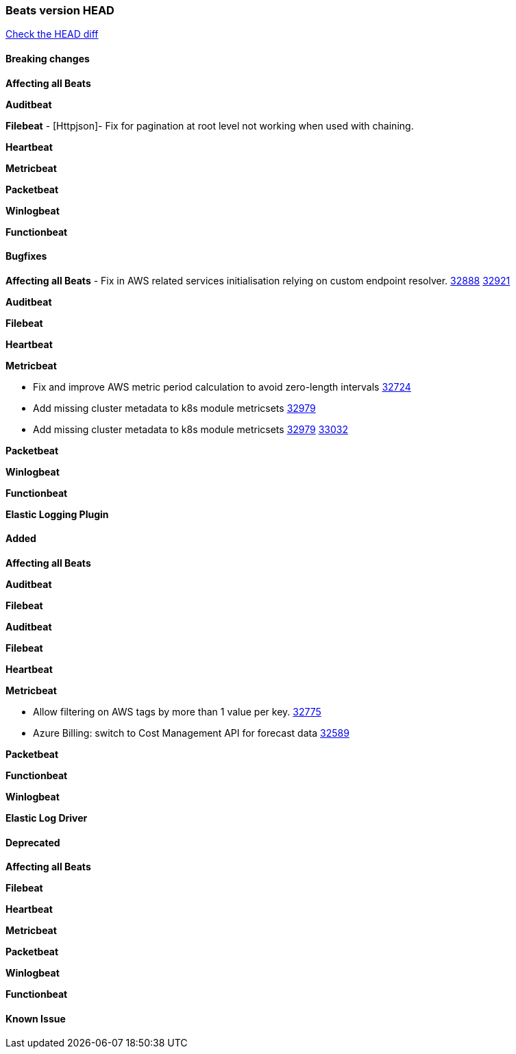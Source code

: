 // Use these for links to issue and pulls. Note issues and pulls redirect one to
// each other on Github, so don't worry too much on using the right prefix.
:issue: https://github.com/elastic/beats/issues/
:pull: https://github.com/elastic/beats/pull/

=== Beats version HEAD
https://github.com/elastic/beats/compare/v8.2.0\...main[Check the HEAD diff]

==== Breaking changes

*Affecting all Beats*


*Auditbeat*


*Filebeat*
- [Httpjson]- Fix for pagination at root level not working when used with chaining.

*Heartbeat*


*Metricbeat*


*Packetbeat*


*Winlogbeat*


*Functionbeat*


==== Bugfixes

*Affecting all Beats*
- Fix in AWS related services initialisation relying on custom endpoint resolver. {issue}32888[32888] {pull}32921[32921]

*Auditbeat*


*Filebeat*


*Heartbeat*


*Metricbeat*

- Fix and improve AWS metric period calculation to avoid zero-length intervals {pull}32724[32724]
- Add missing cluster metadata to k8s module metricsets {pull}32979[32979]
- Add missing cluster metadata to k8s module metricsets {pull}32979[32979] {pull}33032[33032]

*Packetbeat*


*Winlogbeat*


*Functionbeat*



*Elastic Logging Plugin*


==== Added

*Affecting all Beats*


*Auditbeat*


*Filebeat*


*Auditbeat*


*Filebeat*


*Heartbeat*


*Metricbeat*

- Allow filtering on AWS tags by more than 1 value per key. {pull}32775[32775]
- Azure Billing: switch to Cost Management API for forecast data {pull}32589[32589]

*Packetbeat*


*Functionbeat*


*Winlogbeat*


*Elastic Log Driver*


==== Deprecated

*Affecting all Beats*


*Filebeat*


*Heartbeat*


*Metricbeat*


*Packetbeat*

*Winlogbeat*


*Functionbeat*

==== Known Issue






















